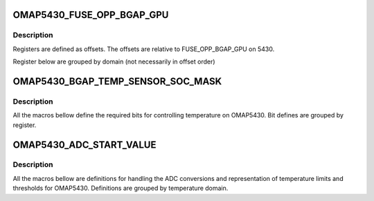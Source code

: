 .. -*- coding: utf-8; mode: rst -*-
.. src-file: drivers/thermal/ti-soc-thermal/omap5xxx-bandgap.h

.. _`omap5430_fuse_opp_bgap_gpu`:

OMAP5430_FUSE_OPP_BGAP_GPU
==========================

.. c:function::  OMAP5430_FUSE_OPP_BGAP_GPU()

.. _`omap5430_fuse_opp_bgap_gpu.description`:

Description
-----------

Registers are defined as offsets. The offsets are
relative to FUSE_OPP_BGAP_GPU on 5430.

Register below are grouped by domain (not necessarily in offset order)

.. _`omap5430_bgap_temp_sensor_soc_mask`:

OMAP5430_BGAP_TEMP_SENSOR_SOC_MASK
==================================

.. c:function::  OMAP5430_BGAP_TEMP_SENSOR_SOC_MASK()

.. _`omap5430_bgap_temp_sensor_soc_mask.description`:

Description
-----------

All the macros bellow define the required bits for
controlling temperature on OMAP5430. Bit defines are
grouped by register.

.. _`omap5430_adc_start_value`:

OMAP5430_ADC_START_VALUE
========================

.. c:function::  OMAP5430_ADC_START_VALUE()

.. _`omap5430_adc_start_value.description`:

Description
-----------

All the macros bellow are definitions for handling the
ADC conversions and representation of temperature limits
and thresholds for OMAP5430. Definitions are grouped
by temperature domain.

.. This file was automatic generated / don't edit.

